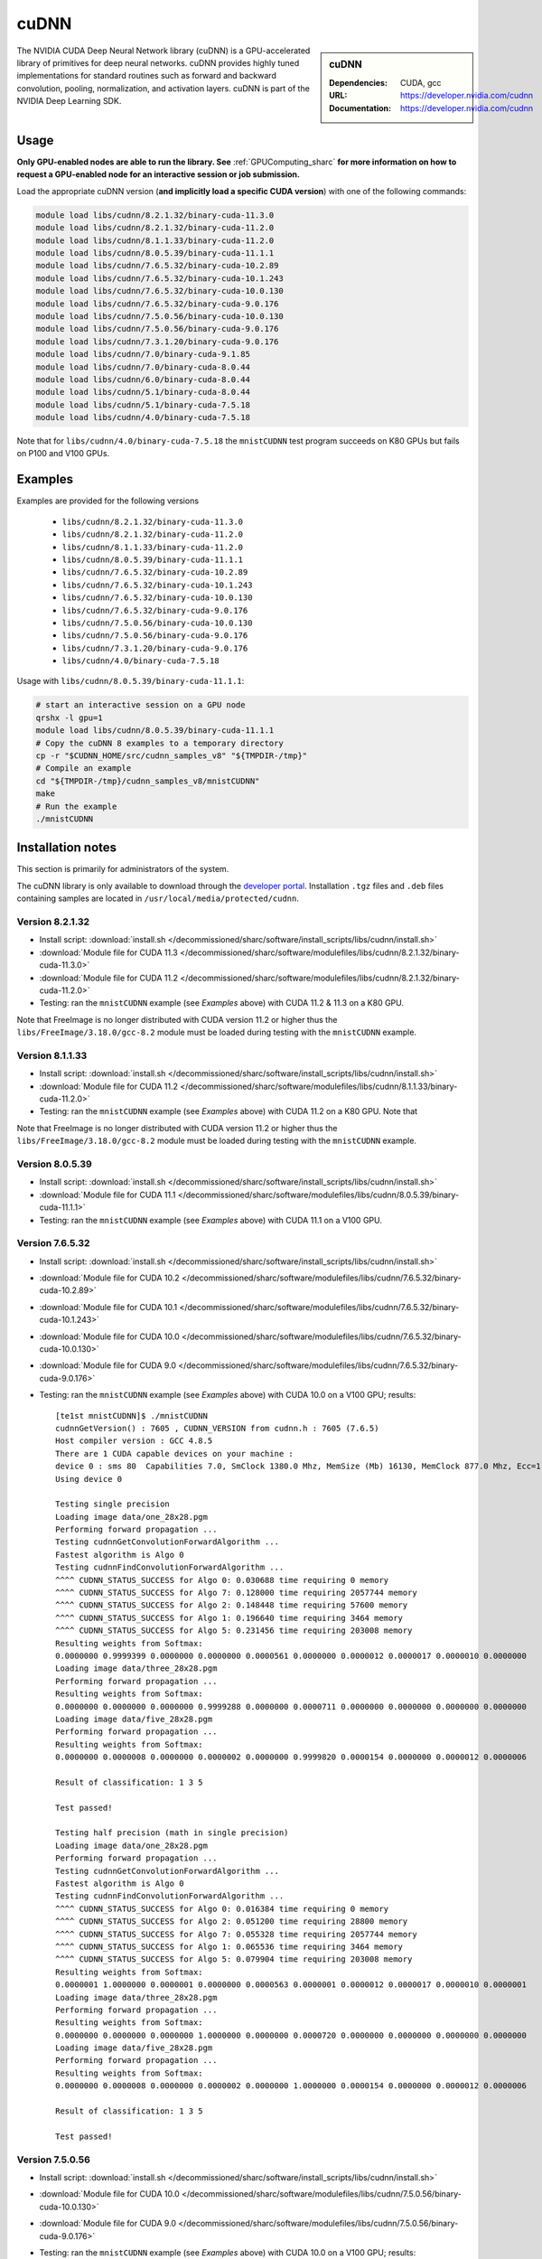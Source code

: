 .. _cudnn_sharc:

cuDNN
=====

.. sidebar:: cuDNN

   :Dependencies: CUDA, gcc
   :URL: https://developer.nvidia.com/cudnn
   :Documentation: https://developer.nvidia.com/cudnn


The NVIDIA CUDA Deep Neural Network library (cuDNN) is
a GPU-accelerated library of primitives for deep neural networks.
cuDNN provides highly tuned implementations for standard routines such
as forward and backward convolution, pooling, normalization, and activation layers.
cuDNN is part of the NVIDIA Deep Learning SDK.

Usage
-----

**Only GPU-enabled nodes are able to run the library. See** :ref:`GPUComputing_sharc` **for more information on how to request a GPU-enabled node for an interactive session or job submission.**

Load the appropriate cuDNN version (**and implicitly load a specific CUDA version**) with one of the following commands:

.. code-block:: bash

   module load libs/cudnn/8.2.1.32/binary-cuda-11.3.0
   module load libs/cudnn/8.2.1.32/binary-cuda-11.2.0
   module load libs/cudnn/8.1.1.33/binary-cuda-11.2.0
   module load libs/cudnn/8.0.5.39/binary-cuda-11.1.1
   module load libs/cudnn/7.6.5.32/binary-cuda-10.2.89
   module load libs/cudnn/7.6.5.32/binary-cuda-10.1.243
   module load libs/cudnn/7.6.5.32/binary-cuda-10.0.130
   module load libs/cudnn/7.6.5.32/binary-cuda-9.0.176
   module load libs/cudnn/7.5.0.56/binary-cuda-10.0.130
   module load libs/cudnn/7.5.0.56/binary-cuda-9.0.176
   module load libs/cudnn/7.3.1.20/binary-cuda-9.0.176
   module load libs/cudnn/7.0/binary-cuda-9.1.85
   module load libs/cudnn/7.0/binary-cuda-8.0.44
   module load libs/cudnn/6.0/binary-cuda-8.0.44
   module load libs/cudnn/5.1/binary-cuda-8.0.44
   module load libs/cudnn/5.1/binary-cuda-7.5.18
   module load libs/cudnn/4.0/binary-cuda-7.5.18

Note that for ``libs/cudnn/4.0/binary-cuda-7.5.18`` the ``mnistCUDNN`` test program succeeds on K80 GPUs but fails on P100 and V100 GPUs.

Examples
--------

Examples are provided for the following versions 

 * ``libs/cudnn/8.2.1.32/binary-cuda-11.3.0``
 * ``libs/cudnn/8.2.1.32/binary-cuda-11.2.0``
 * ``libs/cudnn/8.1.1.33/binary-cuda-11.2.0``
 * ``libs/cudnn/8.0.5.39/binary-cuda-11.1.1``
 * ``libs/cudnn/7.6.5.32/binary-cuda-10.2.89``
 * ``libs/cudnn/7.6.5.32/binary-cuda-10.1.243``
 * ``libs/cudnn/7.6.5.32/binary-cuda-10.0.130``
 * ``libs/cudnn/7.6.5.32/binary-cuda-9.0.176``
 * ``libs/cudnn/7.5.0.56/binary-cuda-10.0.130``
 * ``libs/cudnn/7.5.0.56/binary-cuda-9.0.176``
 * ``libs/cudnn/7.3.1.20/binary-cuda-9.0.176``
 * ``libs/cudnn/4.0/binary-cuda-7.5.18``

Usage with ``libs/cudnn/8.0.5.39/binary-cuda-11.1.1``:

.. code-block:: bash

   # start an interactive session on a GPU node
   qrshx -l gpu=1  
   module load libs/cudnn/8.0.5.39/binary-cuda-11.1.1
   # Copy the cuDNN 8 examples to a temporary directory
   cp -r "$CUDNN_HOME/src/cudnn_samples_v8" "${TMPDIR-/tmp}"
   # Compile an example
   cd "${TMPDIR-/tmp}/cudnn_samples_v8/mnistCUDNN"
   make
   # Run the example
   ./mnistCUDNN

Installation notes
------------------

This section is primarily for administrators of the system.

The cuDNN library is only available to download through the `developer portal <https://developer.nvidia.com/cudnn>`_.  
Installation ``.tgz`` files and ``.deb`` files containing samples are located in ``/usr/local/media/protected/cudnn``.


Version 8.2.1.32
^^^^^^^^^^^^^^^^
- Install script: :download:`install.sh </decommissioned/sharc/software/install_scripts/libs/cudnn/install.sh>`
- :download:`Module file for CUDA 11.3 </decommissioned/sharc/software/modulefiles/libs/cudnn/8.2.1.32/binary-cuda-11.3.0>`
- :download:`Module file for CUDA 11.2 </decommissioned/sharc/software/modulefiles/libs/cudnn/8.2.1.32/binary-cuda-11.2.0>`
- Testing: ran the ``mnistCUDNN`` example (see *Examples* above) with CUDA 11.2 & 11.3 on a K80 GPU. 

Note that FreeImage is no longer distributed with CUDA version 11.2 or higher thus the 
``libs/FreeImage/3.18.0/gcc-8.2`` module must be loaded during testing with the ``mnistCUDNN`` example.

Version 8.1.1.33
^^^^^^^^^^^^^^^^
- Install script: :download:`install.sh </decommissioned/sharc/software/install_scripts/libs/cudnn/install.sh>`
- :download:`Module file for CUDA 11.2 </decommissioned/sharc/software/modulefiles/libs/cudnn/8.1.1.33/binary-cuda-11.2.0>`
- Testing: ran the ``mnistCUDNN`` example (see *Examples* above) with CUDA 11.2 on a K80 GPU. Note that

Note that FreeImage is no longer distributed with CUDA version 11.2 or higher thus the 
``libs/FreeImage/3.18.0/gcc-8.2`` module must be loaded during testing with the ``mnistCUDNN`` example.

Version 8.0.5.39
^^^^^^^^^^^^^^^^
- Install script: :download:`install.sh </decommissioned/sharc/software/install_scripts/libs/cudnn/install.sh>`
- :download:`Module file for CUDA 11.1 </decommissioned/sharc/software/modulefiles/libs/cudnn/8.0.5.39/binary-cuda-11.1.1>`
- Testing: ran the ``mnistCUDNN`` example (see *Examples* above) with CUDA 11.1 on a V100 GPU.

Version 7.6.5.32
^^^^^^^^^^^^^^^^

- Install script: :download:`install.sh </decommissioned/sharc/software/install_scripts/libs/cudnn/install.sh>`
- :download:`Module file for CUDA 10.2 </decommissioned/sharc/software/modulefiles/libs/cudnn/7.6.5.32/binary-cuda-10.2.89>`
- :download:`Module file for CUDA 10.1 </decommissioned/sharc/software/modulefiles/libs/cudnn/7.6.5.32/binary-cuda-10.1.243>`
- :download:`Module file for CUDA 10.0 </decommissioned/sharc/software/modulefiles/libs/cudnn/7.6.5.32/binary-cuda-10.0.130>`
- :download:`Module file for CUDA 9.0 </decommissioned/sharc/software/modulefiles/libs/cudnn/7.6.5.32/binary-cuda-9.0.176>`
- Testing: ran the ``mnistCUDNN`` example (see *Examples* above) with CUDA 10.0 on a V100 GPU; results: ::

   [te1st mnistCUDNN]$ ./mnistCUDNN
   cudnnGetVersion() : 7605 , CUDNN_VERSION from cudnn.h : 7605 (7.6.5)
   Host compiler version : GCC 4.8.5                                                                                                                                                             
   There are 1 CUDA capable devices on your machine :
   device 0 : sms 80  Capabilities 7.0, SmClock 1380.0 Mhz, MemSize (Mb) 16130, MemClock 877.0 Mhz, Ecc=1, boardGroupID=0
   Using device 0

   Testing single precision
   Loading image data/one_28x28.pgm
   Performing forward propagation ...
   Testing cudnnGetConvolutionForwardAlgorithm ...
   Fastest algorithm is Algo 0
   Testing cudnnFindConvolutionForwardAlgorithm ...
   ^^^^ CUDNN_STATUS_SUCCESS for Algo 0: 0.030688 time requiring 0 memory
   ^^^^ CUDNN_STATUS_SUCCESS for Algo 7: 0.128000 time requiring 2057744 memory
   ^^^^ CUDNN_STATUS_SUCCESS for Algo 2: 0.148448 time requiring 57600 memory
   ^^^^ CUDNN_STATUS_SUCCESS for Algo 1: 0.196640 time requiring 3464 memory
   ^^^^ CUDNN_STATUS_SUCCESS for Algo 5: 0.231456 time requiring 203008 memory
   Resulting weights from Softmax:
   0.0000000 0.9999399 0.0000000 0.0000000 0.0000561 0.0000000 0.0000012 0.0000017 0.0000010 0.0000000 
   Loading image data/three_28x28.pgm
   Performing forward propagation ...
   Resulting weights from Softmax:
   0.0000000 0.0000000 0.0000000 0.9999288 0.0000000 0.0000711 0.0000000 0.0000000 0.0000000 0.0000000 
   Loading image data/five_28x28.pgm
   Performing forward propagation ...
   Resulting weights from Softmax:
   0.0000000 0.0000008 0.0000000 0.0000002 0.0000000 0.9999820 0.0000154 0.0000000 0.0000012 0.0000006 

   Result of classification: 1 3 5

   Test passed!

   Testing half precision (math in single precision)
   Loading image data/one_28x28.pgm
   Performing forward propagation ...
   Testing cudnnGetConvolutionForwardAlgorithm ...
   Fastest algorithm is Algo 0
   Testing cudnnFindConvolutionForwardAlgorithm ...
   ^^^^ CUDNN_STATUS_SUCCESS for Algo 0: 0.016384 time requiring 0 memory
   ^^^^ CUDNN_STATUS_SUCCESS for Algo 2: 0.051200 time requiring 28800 memory
   ^^^^ CUDNN_STATUS_SUCCESS for Algo 7: 0.055328 time requiring 2057744 memory
   ^^^^ CUDNN_STATUS_SUCCESS for Algo 1: 0.065536 time requiring 3464 memory
   ^^^^ CUDNN_STATUS_SUCCESS for Algo 5: 0.079904 time requiring 203008 memory
   Resulting weights from Softmax:
   0.0000001 1.0000000 0.0000001 0.0000000 0.0000563 0.0000001 0.0000012 0.0000017 0.0000010 0.0000001 
   Loading image data/three_28x28.pgm
   Performing forward propagation ...
   Resulting weights from Softmax:
   0.0000000 0.0000000 0.0000000 1.0000000 0.0000000 0.0000720 0.0000000 0.0000000 0.0000000 0.0000000 
   Loading image data/five_28x28.pgm
   Performing forward propagation ...
   Resulting weights from Softmax:
   0.0000000 0.0000008 0.0000000 0.0000002 0.0000000 1.0000000 0.0000154 0.0000000 0.0000012 0.0000006 

   Result of classification: 1 3 5

   Test passed!

Version 7.5.0.56
^^^^^^^^^^^^^^^^

- Install script: :download:`install.sh </decommissioned/sharc/software/install_scripts/libs/cudnn/install.sh>`
- :download:`Module file for CUDA 10.0 </decommissioned/sharc/software/modulefiles/libs/cudnn/7.5.0.56/binary-cuda-10.0.130>`
- :download:`Module file for CUDA 9.0 </decommissioned/sharc/software/modulefiles/libs/cudnn/7.5.0.56/binary-cuda-9.0.176>`
- Testing: ran the ``mnistCUDNN`` example (see *Examples* above) with CUDA 10.0 on a V100 GPU; results: ::

   [te1st@sharc-node168 mnistCUDNN]$ ./mnistCUDNN 
   cudnnGetVersion() : 7500 , CUDNN_VERSION from cudnn.h : 7500 (7.5.0)
   Host compiler version : GCC 4.8.5
   There are 1 CUDA capable devices on your machine :
   device 0 : sms 80  Capabilities 7.0, SmClock 1380.0 Mhz, MemSize (Mb) 16130, MemClock 877.0 Mhz, Ecc=1, boardGroupID=0
   Using device 0

   Testing single precision
   Loading image data/one_28x28.pgm
   Performing forward propagation ...
   Testing cudnnGetConvolutionForwardAlgorithm ...
   Fastest algorithm is Algo 0
   Testing cudnnFindConvolutionForwardAlgorithm ...
   ^^^^ CUDNN_STATUS_SUCCESS for Algo 0: 0.019424 time requiring 0 memory
   ^^^^ CUDNN_STATUS_SUCCESS for Algo 2: 0.053248 time requiring 57600 memory
   ^^^^ CUDNN_STATUS_SUCCESS for Algo 1: 0.078848 time requiring 3464 memory
   ^^^^ CUDNN_STATUS_SUCCESS for Algo 7: 0.086016 time requiring 2057744 memory
   ^^^^ CUDNN_STATUS_SUCCESS for Algo 5: 0.094208 time requiring 203008 memory
   Resulting weights from Softmax:
   0.0000000 0.9999399 0.0000000 0.0000000 0.0000561 0.0000000 0.0000012 0.0000017 0.0000010 0.0000000 
   Loading image data/three_28x28.pgm
   Performing forward propagation ...
   Resulting weights from Softmax:
   0.0000000 0.0000000 0.0000000 0.9999288 0.0000000 0.0000711 0.0000000 0.0000000 0.0000000 0.0000000 
   Loading image data/five_28x28.pgm
   Performing forward propagation ...
   Resulting weights from Softmax:
   0.0000000 0.0000008 0.0000000 0.0000002 0.0000000 0.9999820 0.0000154 0.0000000 0.0000012 0.0000006 

   Result of classification: 1 3 5

   Test passed!

   Testing half precision (math in single precision)
   Loading image data/one_28x28.pgm
   Performing forward propagation ...
   Testing cudnnGetConvolutionForwardAlgorithm ...
   Fastest algorithm is Algo 0
   Testing cudnnFindConvolutionForwardAlgorithm ...
   ^^^^ CUDNN_STATUS_SUCCESS for Algo 0: 0.016384 time requiring 0 memory
   ^^^^ CUDNN_STATUS_SUCCESS for Algo 2: 0.051200 time requiring 28800 memory
   ^^^^ CUDNN_STATUS_SUCCESS for Algo 1: 0.052224 time requiring 3464 memory
   ^^^^ CUDNN_STATUS_SUCCESS for Algo 7: 0.065568 time requiring 2057744 memory
   ^^^^ CUDNN_STATUS_SUCCESS for Algo 4: 0.068608 time requiring 207360 memory
   Resulting weights from Softmax:
   0.0000001 1.0000000 0.0000001 0.0000000 0.0000563 0.0000001 0.0000012 0.0000017 0.0000010 0.0000001 
   Loading image data/three_28x28.pgm
   Performing forward propagation ...
   Resulting weights from Softmax:
   0.0000000 0.0000000 0.0000000 1.0000000 0.0000000 0.0000720 0.0000000 0.0000000 0.0000000 0.0000000 
   Loading image data/five_28x28.pgm
   Performing forward propagation ...
   Resulting weights from Softmax:
   0.0000000 0.0000008 0.0000000 0.0000002 0.0000000 1.0000000 0.0000154 0.0000000 0.0000012 0.0000006 

   Result of classification: 1 3 5

   Test passed!


Version 7.3.1.20
^^^^^^^^^^^^^^^^

- Install script: :download:`install.sh </decommissioned/sharc/software/install_scripts/libs/cudnn/install.sh>`
- :download:`Module file for CUDA 9.0 </decommissioned/sharc/software/modulefiles/libs/cudnn/7.3.1.20/binary-cuda-9.0.176>`
- Testing: ran the ``mnistCUDNN`` example (see *Examples* above) with CUDA 9.0 on a V100 GPU; results: ::

   [te1st@sharc-node168 mnistCUDNN]$ ./mnistCUDNN 
   cudnnGetVersion() : 7301 , CUDNN_VERSION from cudnn.h : 7301 (7.3.1)
   Host compiler version : GCC 4.8.5
   There are 2 CUDA capable devices on your machine :
   device 0 : sms 80  Capabilities 7.0, SmClock 1380.0 Mhz, MemSize (Mb) 16160, MemClock 877.0 Mhz, Ecc=1, boardGroupID=0
   device 1 : sms 80  Capabilities 7.0, SmClock 1380.0 Mhz, MemSize (Mb) 16160, MemClock 877.0 Mhz, Ecc=1, boardGroupID=1
   Using device 0
   
   Testing single precision
   Loading image data/one_28x28.pgm
   Performing forward propagation ...
   Testing cudnnGetConvolutionForwardAlgorithm ...
   Fastest algorithm is Algo 0
   Testing cudnnFindConvolutionForwardAlgorithm ...
   ^^^^ CUDNN_STATUS_SUCCESS for Algo 0: 0.109600 time requiring 0 memory
   ^^^^ CUDNN_STATUS_SUCCESS for Algo 2: 0.161792 time requiring 57600 memory
   ^^^^ CUDNN_STATUS_SUCCESS for Algo 1: 0.183296 time requiring 3464 memory
   ^^^^ CUDNN_STATUS_SUCCESS for Algo 5: 0.198656 time requiring 203008 memory
   ^^^^ CUDNN_STATUS_SUCCESS for Algo 7: 0.200704 time requiring 2057744 memory
   Resulting weights from Softmax:
   0.0000000 0.9999399 0.0000000 0.0000000 0.0000561 0.0000000 0.0000012 0.0000017 0.0000010 0.0000000 
   Loading image data/three_28x28.pgm
   Performing forward propagation ...
   Resulting weights from Softmax:
   0.0000000 0.0000000 0.0000000 0.9999288 0.0000000 0.0000711 0.0000000 0.0000000 0.0000000 0.0000000 
   Loading image data/five_28x28.pgm
   Performing forward propagation ...
   Resulting weights from Softmax:
   0.0000000 0.0000008 0.0000000 0.0000002 0.0000000 0.9999820 0.0000154 0.0000000 0.0000012 0.0000006 
   
   Result of classification: 1 3 5
   
   Test passed!
   
   Testing half precision (math in single precision)
   Loading image data/one_28x28.pgm
   Performing forward propagation ...
   Testing cudnnGetConvolutionForwardAlgorithm ...
   Fastest algorithm is Algo 0
   Testing cudnnFindConvolutionForwardAlgorithm ...
   ^^^^ CUDNN_STATUS_SUCCESS for Algo 0: 0.048128 time requiring 0 memory
   ^^^^ CUDNN_STATUS_SUCCESS for Algo 1: 0.089088 time requiring 3464 memory
   ^^^^ CUDNN_STATUS_SUCCESS for Algo 7: 0.097280 time requiring 2057744 memory
   ^^^^ CUDNN_STATUS_SUCCESS for Algo 2: 0.098272 time requiring 28800 memory
   ^^^^ CUDNN_STATUS_SUCCESS for Algo 4: 0.132096 time requiring 207360 memory
   Resulting weights from Softmax:
   0.0000001 1.0000000 0.0000001 0.0000000 0.0000563 0.0000001 0.0000012 0.0000017 0.0000010 0.0000001 
   Loading image data/three_28x28.pgm
   Performing forward propagation ...
   Resulting weights from Softmax:
   0.0000000 0.0000000 0.0000000 1.0000000 0.0000000 0.0000720 0.0000000 0.0000000 0.0000000 0.0000000 
   Loading image data/five_28x28.pgm
   Performing forward propagation ...
   Resulting weights from Softmax:
   0.0000000 0.0000008 0.0000000 0.0000002 0.0000000 1.0000000 0.0000154 0.0000000 0.0000012 0.0000006 
   
   Result of classification: 1 3 5
   
   Test passed!

Version 7.0
^^^^^^^^^^^

- Install script: :download:`install_cudnn7.0_for_cuda8.0_cuda9.1.sh </decommissioned/sharc/software/install_scripts/libs/cudnn/install_7.0_for_cuda_8.0_cuda_9.1.sh>`
- :download:`Module file for CUDA 9.1 </decommissioned/sharc/software/modulefiles/libs/cudnn/7.0/binary-cuda-9.1.85>`
- :download:`Module file for CUDA 8.0 </decommissioned/sharc/software/modulefiles/libs/cudnn/7.0/binary-cuda-8.0.44>`

Version 6.0
^^^^^^^^^^^

- Install script: :download:`install_cudnn6.0_for_cuda8.0.sh </decommissioned/sharc/software/install_scripts/libs/cudnn/install_6.0_for_cuda_8.0.sh>`
- :download:`Module file </decommissioned/sharc/software/modulefiles/libs/cudnn/6.0/binary-cuda-8.0.44>`

Version 5.1
^^^^^^^^^^^

- Install script: :download:`install_cudnn5.1_for_cuda7.5_cuda8.0.sh </decommissioned/sharc/software/install_scripts/libs/cudnn/install_5.1_for_cuda_7.5_cuda_8.0.sh>`
- :download:`Module file for CUDA 8.0 </decommissioned/sharc/software/modulefiles/libs/cudnn/5.1/binary-cuda-8.0.44>`
- :download:`Module file for CUDA 7.5 </decommissioned/sharc/software/modulefiles/libs/cudnn/5.1/binary-cuda-7.5.18>`

Version 4.0
^^^^^^^^^^^

- Install script: :download:`install_4.0_for_cuda_7.0.sh </decommissioned/sharc/software/install_scripts/libs/cudnn/install_4.0_for_cuda_7.0.sh>`
- :download:`Module file for CUDA 7.5 </decommissioned/sharc/software/modulefiles/libs/cudnn/4.0/binary-cuda-7.5.18>` 
  (this cuDNN was built for CUDA 7.0 but should be compatible with CUDA 7.5)
- Testing: ran the ``mnistCUDNN`` example (see *Examples* above) with CUDA 7.5 on a K80 GPU (NB tests failed on P100 and V100 GPUs): ::

   $ make
   /usr/local/packages/libs/CUDA/7.5.18/binary/cuda/bin/nvcc -ccbin g++ -I/usr/local/packages/libs/CUDA/7.5.18/binary/cuda/include -IFreeImage/include -IUtilNPP  -m64    -gencode arch=compute_30,code=sm_30 -gencode arch=compute_35,code=sm_35 -gencode arch=compute_37,code=sm_37 -gencode arch=compute_50,code=sm_50 -gencode arch=compute_52,code=sm_52 -gencode arch=compute_52,code=compute_52 -o fp16_dev.o -c fp16_dev.cu
   g++ -I/usr/local/packages/libs/CUDA/7.5.18/binary/cuda/include -IFreeImage/include -IUtilNPP   -o fp16_emu.o -c fp16_emu.cpp
   g++ -I/usr/local/packages/libs/CUDA/7.5.18/binary/cuda/include -IFreeImage/include -IUtilNPP   -o mnistCUDNN.o -c mnistCUDNN.cpp
   /usr/local/packages/libs/CUDA/7.5.18/binary/cuda/bin/nvcc -ccbin g++   -m64      -gencode arch=compute_30,code=sm_30 -gencode arch=compute_35,code=sm_35 -gencode arch=compute_37,code=sm_37 -gencode arch=compute_50,code=sm_50 -gencode arch=compute_52,code=sm_52 -gencode arch=compute_52,code=compute_52 -o mnistCUDNN fp16_dev.o fp16_emu.o mnistCUDNN.o  -LFreeImage/lib/linux/x86_64 -LFreeImage/lib/linux -lcudart -lnppi -lnppc -lcublas -lcudnn -lfreeimage -lstdc++ -lm
   $ ./mnistCUDNN
   cudnnGetVersion() : 4007 , CUDNN_VERSION from cudnn.h : 4007 (4.0.7)
   Host compiler version : GCC 4.8.5
   There are 8 CUDA capable devices on your machine :
   device 0 : sms 13  Capabilities 3.7, SmClock 823.5 Mhz, MemSize (Mb) 11441, MemClock 2505.0 Mhz, Ecc=1, boardGroupID=0
   device 1 : sms 13  Capabilities 3.7, SmClock 823.5 Mhz, MemSize (Mb) 11441, MemClock 2505.0 Mhz, Ecc=1, boardGroupID=0
   device 2 : sms 13  Capabilities 3.7, SmClock 823.5 Mhz, MemSize (Mb) 11441, MemClock 2505.0 Mhz, Ecc=1, boardGroupID=2
   device 3 : sms 13  Capabilities 3.7, SmClock 823.5 Mhz, MemSize (Mb) 11441, MemClock 2505.0 Mhz, Ecc=1, boardGroupID=2
   device 4 : sms 13  Capabilities 3.7, SmClock 823.5 Mhz, MemSize (Mb) 11441, MemClock 2505.0 Mhz, Ecc=1, boardGroupID=4
   device 5 : sms 13  Capabilities 3.7, SmClock 823.5 Mhz, MemSize (Mb) 11441, MemClock 2505.0 Mhz, Ecc=1, boardGroupID=4
   device 6 : sms 13  Capabilities 3.7, SmClock 823.5 Mhz, MemSize (Mb) 11441, MemClock 2505.0 Mhz, Ecc=1, boardGroupID=6
   device 7 : sms 13  Capabilities 3.7, SmClock 823.5 Mhz, MemSize (Mb) 11441, MemClock 2505.0 Mhz, Ecc=1, boardGroupID=6
   Using device 0

   Testing single precision
   Loading image data/one_28x28.pgm
   Performing forward propagation ...
   Testing cudnnGetConvolutionForwardAlgorithm ...
   Fastest algorithm is Algo 1
   Testing cudnnFindConvolutionForwardAlgorithm ...
   ^^^^ CUDNN_STATUS_SUCCESS for Algo 0: 0.024928 time requiring 0 memory
   ^^^^ CUDNN_STATUS_SUCCESS for Algo 1: 0.033504 time requiring 100 memory
   ^^^^ CUDNN_STATUS_SUCCESS for Algo 2: 0.046816 time requiring 57600 memory
   ^^^^ CUDNN_STATUS_SUCCESS for Algo 4: 0.128416 time requiring 207360 memory
   ^^^^ CUDNN_STATUS_SUCCESS for Algo 5: 0.143424 time requiring 209360 memory
   Resulting weights from Softmax:
   0.0000000 0.9999399 0.0000000 0.0000000 0.0000561 0.0000000 0.0000012 0.0000017 0.0000010 0.0000000 
   Loading image data/three_28x28.pgm
   Performing forward propagation ...
   Resulting weights from Softmax:
   0.0000000 0.0000000 0.0000000 0.9999288 0.0000000 0.0000711 0.0000000 0.0000000 0.0000000 0.0000000 
   Loading image data/five_28x28.pgm
   Performing forward propagation ...
   Resulting weights from Softmax:
   0.0000000 0.0000008 0.0000000 0.0000002 0.0000000 0.9999820 0.0000154 0.0000000 0.0000012 0.0000006 

   Result of classification: 1 3 5

   Test passed!

   Testing half precision (math in single precision)
   Loading image data/one_28x28.pgm
   Performing forward propagation ...
   Testing cudnnGetConvolutionForwardAlgorithm ...
   Fastest algorithm is Algo 1
   Testing cudnnFindConvolutionForwardAlgorithm ...
   ^^^^ CUDNN_STATUS_SUCCESS for Algo 0: 0.026144 time requiring 0 memory
   ^^^^ CUDNN_STATUS_SUCCESS for Algo 1: 0.033696 time requiring 100 memory
   ^^^^ CUDNN_STATUS_SUCCESS for Algo 2: 0.047136 time requiring 28800 memory
   ^^^^ CUDNN_STATUS_SUCCESS for Algo 4: 0.133760 time requiring 207360 memory
   ^^^^ CUDNN_STATUS_SUCCESS for Algo 5: 0.144096 time requiring 209360 memory
   Resulting weights from Softmax:
   0.0000001 1.0000000 0.0000001 0.0000000 0.0000563 0.0000001 0.0000012 0.0000017 0.0000010 0.0000001 
   Loading image data/three_28x28.pgm
   Performing forward propagation ...
   Resulting weights from Softmax:
   0.0000000 0.0000000 0.0000000 1.0000000 0.0000000 0.0000714 0.0000000 0.0000000 0.0000000 0.0000000 
   Loading image data/five_28x28.pgm
   Performing forward propagation ...
   Resulting weights from Softmax:
   0.0000000 0.0000008 0.0000000 0.0000002 0.0000000 1.0000000 0.0000154 0.0000000 0.0000012 0.0000006 

   Result of classification: 1 3 5

   Test passed!
